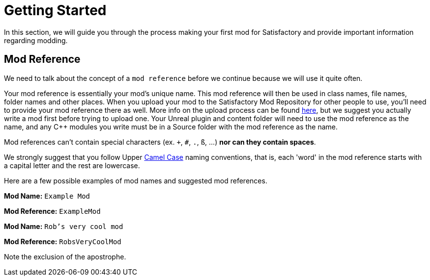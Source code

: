 = Getting Started

In this section, we will guide you through the process making your first
mod for Satisfactory and provide important information regarding modding.

== Mod Reference

We need to talk about the concept of a `mod reference` before we continue because we will use it quite often.

Your mod reference is essentially your mod's unique name. This mod reference will then be used in class names, file names, folder names and other places.
When you upload your mod to the Satisfactory Mod Repository for other people to use, you'll need to provide your mod reference there as well. More info on the upload process can be found xref:UploadToSMR.adoc[here], but we suggest you actually write a mod first before trying to upload one.
Your Unreal plugin and content folder will need to use the mod reference as the name, and any {cpp} modules you write must be in a Source folder with the mod reference as the name.

Mod references can't contain special characters (ex. `+`, `#`, `.`, `ß`, ...) *nor can they contain spaces*.

We strongly suggest that you follow Upper https://en.wikipedia.org/wiki/Camel_case[Camel Case] naming conventions, that is, each 'word' in the mod reference starts with a capital letter and the rest are lowercase.

Here are a few possible examples of mod names and suggested mod references.

*Mod Name:* `Example Mod`

*Mod Reference:* `ExampleMod`

*Mod Name:* `Rob's very cool mod`

*Mod Reference:* `RobsVeryCoolMod`

Note the exclusion of the apostrophe.
